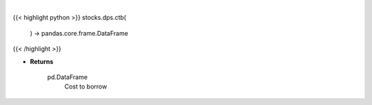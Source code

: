 .. role:: python(code)
    :language: python
    :class: highlight

|

.. raw:: html

    <h3>
    > Get stocks with highest cost to borrow [Source: Interactive Broker]

    Returns
    -------
    pd.DataFrame
        Cost to borrow
    </h3>

{{< highlight python >}}
stocks.dps.ctb(
    ) -> pandas.core.frame.DataFrame
{{< /highlight >}}

* **Returns**

    pd.DataFrame
        Cost to borrow
    